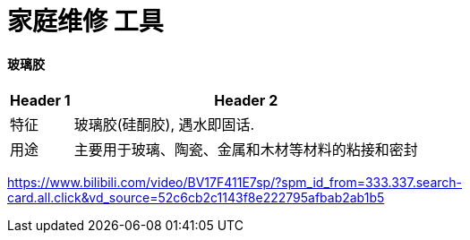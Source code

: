 
= 家庭维修 工具


==== 玻璃胶

[.small]
[options="autowidth" cols="1a,1a"]
|===
|Header 1 |Header 2

|特征
|玻璃胶(硅酮胶), 遇水即固话.

|用途
|主要用于玻璃、陶瓷、金属和木材等材料的粘接和密封
|===


https://www.bilibili.com/video/BV17F411E7sp/?spm_id_from=333.337.search-card.all.click&vd_source=52c6cb2c1143f8e222795afbab2ab1b5